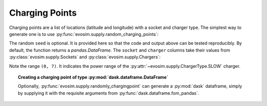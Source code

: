 Charging Points
===============

.. testsetup:: *
    
    import pandas as pd
    import numpy as np
    import dask.dataframe as dd
    import evosim

    pd.set_option('precision', 2)
    

Charging points are a list of locations (latitude and longitude) with a socket and
charger type. The simplest way to generate one is to use
:py:func:`evosim.supply.random_charging_points`:

.. doctest::

    >>> result = evosim.supply.random_charging_points(5, seed=1)
    >>> result
       latitude  longitude          socket charger
    0     51.48       0.24             CCS    SLOW
    1     51.68       0.95         CHADEMO    FAST
    2     51.31       0.22             CCS   RAPID
    3     51.68       0.46  DC_COMBO_TYPE2    SLOW
    4     51.39      -0.45         CHADEMO    SLOW

The random ``seed`` is optional. It is provided here so that the code and output above
can be tested reproducibly. By default, the function returns a `pandas.DataFrame`. The
``socket`` and ``charger`` columns take their values from
:py:class:`evosim.supply.Sockets` and :py:class:`evosim.supply.Chargers`:

.. doctest::

    >>> result.socket
    0               CCS
    1           CHADEMO
    2               CCS
    3    DC_COMBO_TYPE2
    4           CHADEMO
    Name: socket, dtype: category
    Categories (3, object): [CCS, CHADEMO, DC_COMBO_TYPE2]

    >>> result.socket[0]
    <Sockets.CCS: 6>

    >>> result.charger
    0     SLOW
    1     FAST
    2    RAPID
    3     SLOW
    4     SLOW
    Name: charger, dtype: category
    Categories (3, object): [SLOW, FAST, RAPID]

    >>> result.charger[0]
    <Chargers.SLOW: (0, 7)>

Note the range ``(0, 7)``. It indicates the power range of the
:py:attr:`~evosim.supply.ChargerType.SLOW` charger.


.. topic:: Creating a charging point of type :py:mod:`dask.dataframe.DataFrame`

    Optionally, :py:func:`evosim.supply.randomly_chargingpoint` can generate
    a :py:mod:`dask` dataframe, simply by supplying it with the requisite arguments from
    :py:func:`dask.dataframe.fom_pandas`.
